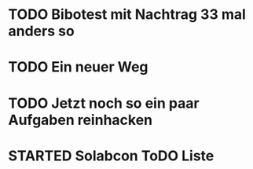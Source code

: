#+TODO: TODO STARTED BLOCKED WAITING | DONE CANCELLED
* TODO Bibotest mit Nachtrag 33 mal anders so
:LOGBOOK:
- State "TODO"       from "DONE"       [2024-11-20 Wed 12:26]
- State "DONE"       from "TODO"       [2024-11-20 Wed 12:26]
- State "TODO"       from "DONE"       [2024-11-20 Wed 12:25]
- State "DONE"       from "TODO"       [2024-11-20 Wed 12:25]
- State "TODO"       from "DONE"       [2024-11-20 Wed 12:25]
- State "DONE"       from "TODO"       [2024-11-20 Wed 12:25]
- State "TODO"       from              [2024-11-20 Wed 11:20]
:END:
* TODO Ein neuer Weg
:LOGBOOK:
- State "TODO"       from "DONE"       [2024-11-19 Tue 13:44]
- State "DONE"       from "TODO"       [2024-11-19 Tue 13:44]
- State "TODO"       from "DONE"       [2024-11-19 Tue 13:36]
- State "DONE"       from "TODO"       [2024-11-19 Tue 13:32]
:END:
* TODO Jetzt noch so ein paar Aufgaben reinhacken
:LOGBOOK:
- State "TODO"       from              [2024-11-19 Tue 13:39]
:END:
* STARTED Solabcon ToDO Liste
:LOGBOOK:
- State "STARTED"    from "DONE"       [2024-11-18 Mon 13:11]
:END:
